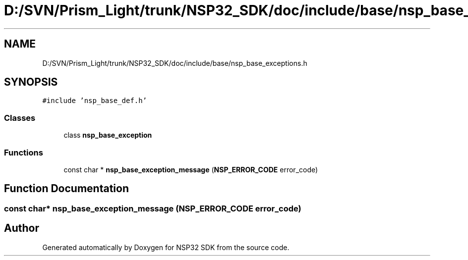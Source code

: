 .TH "D:/SVN/Prism_Light/trunk/NSP32_SDK/doc/include/base/nsp_base_exceptions.h" 3 "Tue Jan 31 2017" "Version v1.7" "NSP32 SDK" \" -*- nroff -*-
.ad l
.nh
.SH NAME
D:/SVN/Prism_Light/trunk/NSP32_SDK/doc/include/base/nsp_base_exceptions.h
.SH SYNOPSIS
.br
.PP
\fC#include 'nsp_base_def\&.h'\fP
.br

.SS "Classes"

.in +1c
.ti -1c
.RI "class \fBnsp_base_exception\fP"
.br
.in -1c
.SS "Functions"

.in +1c
.ti -1c
.RI "const char * \fBnsp_base_exception_message\fP (\fBNSP_ERROR_CODE\fP error_code)"
.br
.in -1c
.SH "Function Documentation"
.PP 
.SS "const char* nsp_base_exception_message (\fBNSP_ERROR_CODE\fP error_code)"

.SH "Author"
.PP 
Generated automatically by Doxygen for NSP32 SDK from the source code\&.
